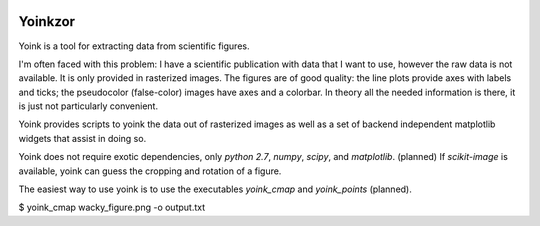.. image:: https://travis-ci.org/mrterry/yoink.png
   :target: https://travis-ci.org/mrterry/yoink

Yoinkzor
========

Yoink is a tool for extracting data from scientific figures.  

I'm often faced with this problem: I have a scientific publication with data
that I want to use, however the raw data is not available.  It is only provided
in rasterized images.  The figures are of good quality: the line plots provide
axes with labels and ticks; the pseudocolor (false-color) images have axes and
a colorbar.  In theory all the needed information is there, it is just not
particularly convenient.

Yoink provides scripts to yoink the data out of rasterized images as well as a
set of backend independent matplotlib widgets that assist in doing so.

Yoink does not require exotic dependencies, only `python 2.7`, `numpy`,
`scipy`, and `matplotlib`.  (planned) If `scikit-image` is available, yoink can
guess the cropping and rotation of a figure.

The easiest way to use yoink is to use the executables `yoink_cmap` and
`yoink_points` (planned).

$ yoink_cmap wacky_figure.png -o output.txt
